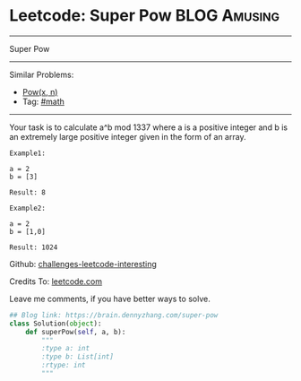 * Leetcode: Super Pow                                              :BLOG:Amusing:
#+STARTUP: showeverything
#+OPTIONS: toc:nil \n:t ^:nil creator:nil d:nil
:PROPERTIES:
:type:     game, math, powerofn
:END:
---------------------------------------------------------------------
Super Pow
---------------------------------------------------------------------
Similar Problems:
- [[https://brain.dennyzhang.com/powx-n][Pow(x, n)]]
- Tag: [[https://brain.dennyzhang.com/tag/math][#math]]
---------------------------------------------------------------------
Your task is to calculate a^b mod 1337 where a is a positive integer and b is an extremely large positive integer given in the form of an array.
#+BEGIN_EXAMPLE
Example1:

a = 2
b = [3]

Result: 8
#+END_EXAMPLE

#+BEGIN_EXAMPLE
Example2:

a = 2
b = [1,0]

Result: 1024
#+END_EXAMPLE

Github: [[url-external:https://github.com/DennyZhang/challenges-leetcode-interesting/tree/master/super-pow][challenges-leetcode-interesting]]

Credits To: [[url-external:https://leetcode.com/problems/super-pow/description/][leetcode.com]]

Leave me comments, if you have better ways to solve.

#+BEGIN_SRC python
## Blog link: https://brain.dennyzhang.com/super-pow
class Solution(object):
    def superPow(self, a, b):
        """
        :type a: int
        :type b: List[int]
        :rtype: int
        """
#+END_SRC
